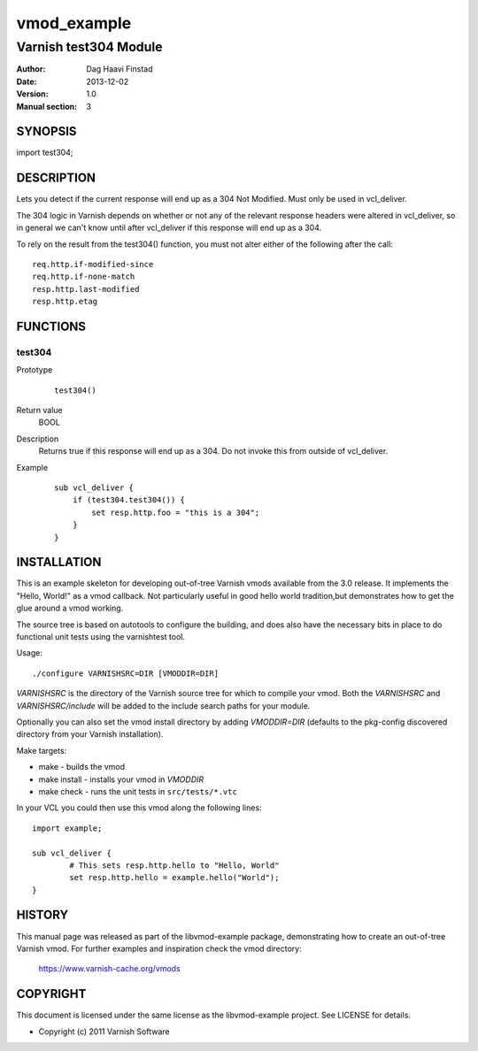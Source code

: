 ============
vmod_example
============

----------------------
Varnish test304 Module
----------------------

:Author: Dag Haavi Finstad
:Date: 2013-12-02
:Version: 1.0
:Manual section: 3

SYNOPSIS
========

import test304;

DESCRIPTION
===========

Lets you detect if the current response will end up as a 304 Not
Modified. Must only be used in vcl_deliver.

The 304 logic in Varnish depends on whether or not any of the relevant
response headers were altered in vcl_deliver, so in general we can't
know until after vcl_deliver if this response will end up as a 304.

To rely on the result from the test304() function, you must not alter
either of the following after the call::
  
  req.http.if-modified-since
  req.http.if-none-match
  resp.http.last-modified
  resp.http.etag


FUNCTIONS
=========

test304
-------

Prototype
        ::

                test304()
Return value
	BOOL
Description
	Returns true if this response will end up as a 304. Do not 
	invoke this from outside of vcl_deliver.
Example
        ::

	   sub vcl_deliver {
	       if (test304.test304()) {
	           set resp.http.foo = "this is a 304";
	       }
	   }



INSTALLATION
============

This is an example skeleton for developing out-of-tree Varnish
vmods available from the 3.0 release. It implements the "Hello, World!" 
as a vmod callback. Not particularly useful in good hello world 
tradition,but demonstrates how to get the glue around a vmod working.

The source tree is based on autotools to configure the building, and
does also have the necessary bits in place to do functional unit tests
using the varnishtest tool.

Usage::

 ./configure VARNISHSRC=DIR [VMODDIR=DIR]

`VARNISHSRC` is the directory of the Varnish source tree for which to
compile your vmod. Both the `VARNISHSRC` and `VARNISHSRC/include`
will be added to the include search paths for your module.

Optionally you can also set the vmod install directory by adding
`VMODDIR=DIR` (defaults to the pkg-config discovered directory from your
Varnish installation).

Make targets:

* make - builds the vmod
* make install - installs your vmod in `VMODDIR`
* make check - runs the unit tests in ``src/tests/*.vtc``

In your VCL you could then use this vmod along the following lines::
        
        import example;

        sub vcl_deliver {
                # This sets resp.http.hello to "Hello, World"
                set resp.http.hello = example.hello("World");
        }

HISTORY
=======

This manual page was released as part of the libvmod-example package,
demonstrating how to create an out-of-tree Varnish vmod. For further
examples and inspiration check the vmod directory:
 https://www.varnish-cache.org/vmods

COPYRIGHT
=========

This document is licensed under the same license as the
libvmod-example project. See LICENSE for details.

* Copyright (c) 2011 Varnish Software

